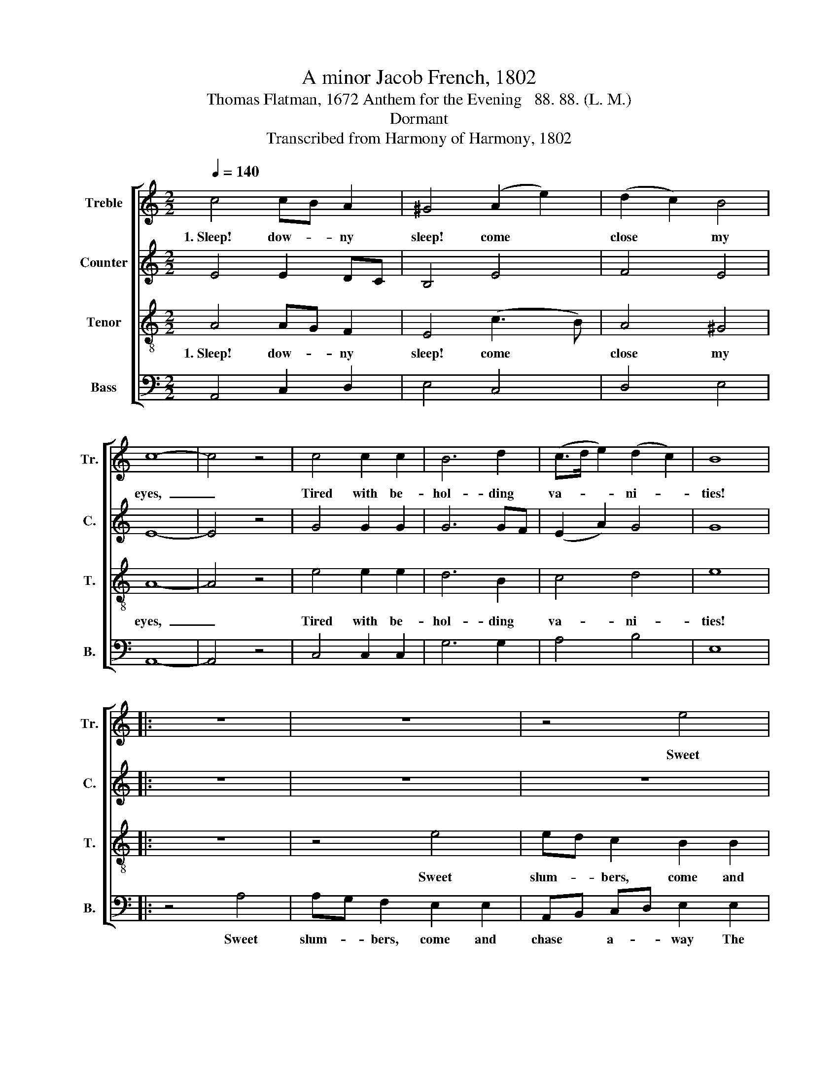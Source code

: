 X:1
T:A minor Jacob French, 1802
T:Thomas Flatman, 1672 Anthem for the Evening   88. 88. (L. M.)
T:Dormant
T:Transcribed from Harmony of Harmony, 1802
%%score [ 1 2 3 4 ]
L:1/8
Q:1/4=140
M:2/2
K:C
V:1 treble nm="Treble" snm="Tr."
V:2 treble nm="Counter" snm="C."
V:3 treble-8 nm="Tenor" snm="T."
V:4 bass nm="Bass" snm="B."
V:1
 c4 cB A2 | ^G4 (A2 e2) | (d2 c2) B4 | c8- | c4 z4 | c4 c2 c2 | B6 d2 | (c>d e2) (d2 c2) | B8 |: %9
w: 1.~Sleep! dow- * ny|sleep! come *|close * my|eyes,~|_|Tired with be-|hol- ding|va- * * ni- *|ties!|
 z8 | z8 | z4 e4 | ed c2 B2 c2 | d2 c2 (B>c d2 | e3 d c4- | c6) B2 | (c>dc>d B2) B2 | %17
w: ||Sweet|slum- * bers, come and|chase a- way~ _ _|_ _ _|* The|toils~ _ _ _ _ and|
 (A>BA>B ^G2) G2 | (c>dc>d B2) B2 | A8 :| %20
w: fol- * * * * lies|of~ _ _ _ _ the|day.|
V:2
 E4 E2 DC | B,4 E4 | F4 E4 | E8- | E4 z4 | G4 G2 G2 | G6 GF | (E2 A2) G4 | G8 |: z8 | z8 | z8 | %12
w: ||||||||||||
 z4 G4 | A2 A2 G2 G2 | G2 G2 G4- | G6 G2 | G6 GF | E6 ED | (C2 F2 E2) E2 | E8 :| %20
w: Sweet|slum- bers, come and|chase a- way~|_ _|||||
V:3
 A4 AG F2 | E4 (c3 B) | A4 ^G4 | A8- | A4 z4 | e4 e2 e2 | d6 B2 | c4 d4 | e8 |: z8 | z4 e4 | %11
w: 1.~Sleep! dow- * ny|sleep! come *|close my|eyes,~|_|Tired with be-|hol- ding|va- ni-|ties!||Sweet|
 ed c2 B2 B2 | AB cd e2 e2 | f2 e2 d>c B2 | c2 d2 e4- | e6 d2 | (e>fe>f d2) d2 | (c>dc>d B2) B2 | %18
w: slum- * bers, come and|chase * a- * way the|toils and fol- * lies|of the day.~|_ The|toils~ _ _ _ _ and|fol- * * * * lies|
 (A>BA>B ^G2) G2 | A8 :| %20
w: of~ _ _ _ _ the|day.|
V:4
 A,,4 C,2 D,2 | E,4 C,4 | D,4 E,4 | A,,8- | A,,4 z4 | C,4 C,2 C,2 | G,6 G,2 | A,4 B,4 | E,8 |: %9
w: |||||||||
 z4 A,4 | A,G, F,2 E,2 E,2 | A,,B,, C,D, E,2 E,2 | A,2 A,2 E,2 E,2 | D,4 G,4 | C,8- | C,6 G,2 | %16
w: Sweet|slum- * bers, come and|chase * a- * way The|toils and fol- lies|of the|day.~|_ _|
 (C4 G,2) G,2 | (A,4 E,2) E,2 | (F,3 D, E,2) E,2 | A,,8 :| %20
w: ||||

